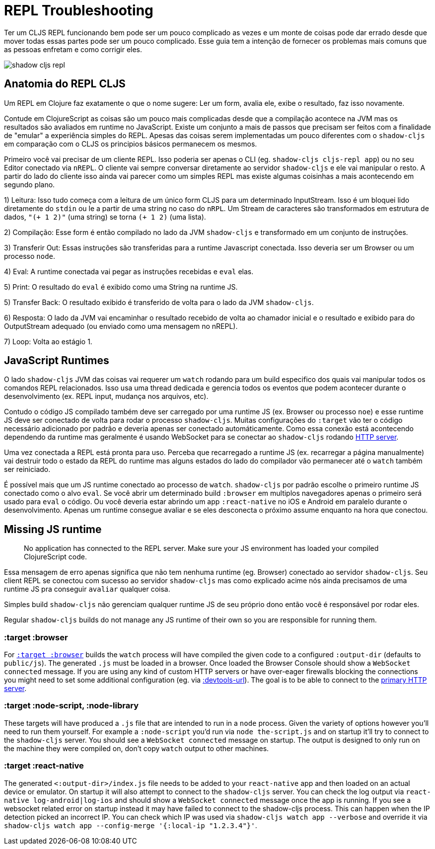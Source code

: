 # REPL Troubleshooting [[repl-troubleshooting]]

Ter um CLJS REPL funcionando bem pode ser um pouco complicado as vezes e um monte de coisas pode dar errado desde que mover todas essas partes pode ser um pouco complicado. Esse guia tem a intenção de fornecer os problemas mais comuns que as pessoas enfretam e como corrigir eles.

image::shadow-cljs-repl.png[]

## Anatomia do REPL CLJS [[cljs-repl-anatomy]]

Um REPL em Clojure faz exatamente o que o nome sugere: Ler um form, avalia ele, exibe o resultado, faz isso novamente.

Contude em ClojureScript as coisas são um pouco mais complicadas desde que a compilação acontece na JVM mas os resultados são avaliados em runtime no JavaScript. Existe um conjunto a mais de passos que precisam ser feitos com a finalidade de "emular" a experiência simples do REPL. Apesas das coisas serem implementadas um pouco diferentes com o `shadow-cljs` em comparação com o CLJS os principios básicos permanecem os mesmos.

Primeiro você vai precisar de um cliente REPL. Isso poderia ser apenas o CLI (eg. `shadow-cljs cljs-repl app`) ou no seu Editor conectado via `nREPL`. O cliente vai sempre conversar diretamente ao servidor `shadow-cljs` e ele vai manipular o resto. A partir do lado do cliente isso ainda vai parecer como um simples REPL mas existe algumas coisinhas a mais acontecendo em segundo plano.

1) Leitura: Isso tudo começa com a leitura de um único form CLJS para um determinado InputStream. Isso é um bloquei lido diretamente do `stdin` ou le a partir de uma string no caso do `nRPL`. Um Stream de caracteres são transformados em estrutura de dados, `"(+ 1 2)"` (uma string) se torna `(+ 1 2)` (uma lista).

2) Compilação: Esse form é então compilado no lado da JVM `shadow-cljs` e transformado em um conjunto de instruções.

3) Transferir Out: Essas instruções são transferidas para a runtime Javascript conectada. Isso deveria ser um Browser ou um processo `node`.

4) Eval: A runtime conectada vai pegar as instruções recebidas e `eval` elas.

5) Print: O resultado do `eval` é exibido como uma String na runtime JS.

5) Transfer Back: O resultado exibido é transferido de volta para o lado da JVM `shadow-cljs`.

6) Resposta: O lado da JVM vai encaminhar o resultado recebido de volta ao chamador inicial e o resultado e exibido para do OutputStream adequado (ou enviado como uma mensagem no nREPL).

7) Loop: Volta ao estágio 1.


## JavaScript Runtimes

O lado `shadow-cljs` JVM das coisas vai requerer um `watch` rodando para um build especifico dos quais vai manipular todos os comandos REPL relacionados. Isso usa uma thread dedicada e gerencia todos os eventos que podem acontecer durante o desenvolvimento (ex. REPL input, mudança nos arquivos, etc).

Contudo o código JS compilado também deve ser carregado por uma runtime JS (ex. Browser ou processo `noe`) e esse runtime JS deve ser conectado de volta para rodar o processo `shadow-cljs`. Muitas configurações do `:target` vão ter o código necessário adicionado por padrão e deveria apenas ser conectado automáticamente. Como essa conexão está acontecendo dependendo da runtime mas geralmente é usando WebSocket para se conectar ao `shadow-cljs` rodando <<http, HTTP server>>.

Uma vez conectada a REPL está pronta para uso. Perceba que recarregado a runtime JS (ex. recarregar a página manualmente) vai destruir todo o estado da REPL do runtime mas alguns estados do lado do compilador vão permanecer até o `watch` também ser reiniciado. 

É possível mais que um JS runtime conectado ao processo de `watch`. `shadow-cljs` por padrão escolhe o primeiro runtime JS conectado como o alvo `eval`. Se você abrir um determinado build `:browser` em multiplos navegadores apenas o primeiro será usado para `eval` o código. Ou você deveria estar abrindo um app `:react-native` no iOS e Android em paralelo durante o desenvolvimento. Apenas um runtime consegue avaliar e se eles desconecta o próximo assume enquanto na hora que conectou.

## Missing JS runtime [[missing-js-runtime]]

> No application has connected to the REPL server. Make sure your JS environment has loaded your compiled ClojureScript code.

Essa mensagem de erro apenas significa que não tem nenhuma runtime (eg. Browser) conectado ao servidor `shadow-cljs`. Seu client REPL se conectou com sucesso ao servidor `shadow-cljs` mas como explicado acime nós ainda precisamos de uma runtime JS pra conseguir `avaliar` qualquer coisa.

Simples build `shadow-cljs` não gerenciam qualquer runtime JS de seu próprio dono então você é responsável por rodar eles.

Regular `shadow-cljs` builds do not manage any JS runtime of their own so you are responsible for running them.

### :target :browser [[repl-trouble-browser]]

For <<target-browser, `:target :browser`>> builds the `watch` process will have compiled the given code to a configured `:output-dir` (defaults to `public/js`). The generated `.js` must be loaded in a browser. Once loaded the Browser Console should show a `WebSocket connected` message. If you are using any kind of custom HTTP servers or have over-eager firewalls blocking the connections you might need to set some additional configuration (eg. via <<proxy-support, :devtools-url>>). The goal is to be able to connect to the <<http, primary HTTP server>>.


### :target :node-script, :node-library [[repl-trouble-node]]

These targets will have produced a `.js` file that are intended to run in a `node` process. Given the variety of options however you'll need to run them yourself. For example a `:node-script` you'd run via `node the-script.js` and on startup it'll try to connect to the `shadow-cljs` server. You should see a `WebSocket connected` message on startup. The output is designed to only run on the machine they were compiled on, don't copy `watch` output to other machines.

### :target :react-native [[repl-trouble-react-native]]

The generated `<:output-dir>/index.js` file needs to be added to your `react-native` app and then loaded on an actual device or emulator. On startup it will also attempt to connect to the `shadow-cljs` server. You can check the log output via `react-native log-android|log-ios` and should show a `WebSocket connected` message once the app is running. If you see a websocket related error on startup instead it may have failed to connect to the shadow-cljs process. This can happen when the IP detection picked an incorrect IP. You can check which IP was used via `shadow-cljs watch app --verbose` and override it via `shadow-cljs watch app --config-merge '{:local-ip "1.2.3.4"}'`.
